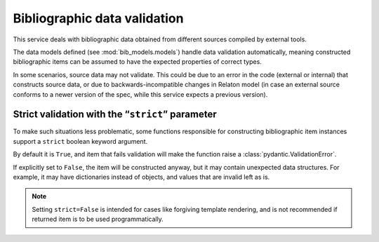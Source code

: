 =============================
Bibliographic data validation
=============================

This service deals with bibliographic data obtained
from different sources compiled by external tools.

The data models defined (see :mod:`bib_models.models`)
handle data validation automatically, meaning constructed
bibliographic items can be assumed to have the expected properties
of correct types.

In some scenarios, source data may not validate.
This could be due to an error in the code (external or internal)
that constructs source data, or due to backwards-incompatible changes
in Relaton model (in case an external source conforms to a newer version of the spec,
while this service expects a previous version).

.. _strict-validation:

Strict validation with the “``strict``” parameter
=================================================

To make such situations less problematic,
some functions responsible for constructing bibliographic item instances
support a ``strict`` boolean keyword argument.

By default it is ``True``, and item that fails validation
will make the function raise a :class:`pydantic.ValidationError`.

If explicitly set to ``False``, the item will be constructed anyway,
but it may contain unexpected data structures. For example, it may
have dictionaries instead of objects, and values that are invalid
left as is.

.. note::

   Setting ``strict=False`` is intended for cases like forgiving template rendering,
   and is not recommended if returned item is to be used programmatically.

.. seealso::

   Some functions that use ``strict``:
   
   - :func:`main.query.build_citation_for_docid`
   - :func:`main.query_utils.merge_refs`
   - :func:`datatracker.internet_drafts.get_internet_draft`
   - :func:`doi.get_doi_ref`
